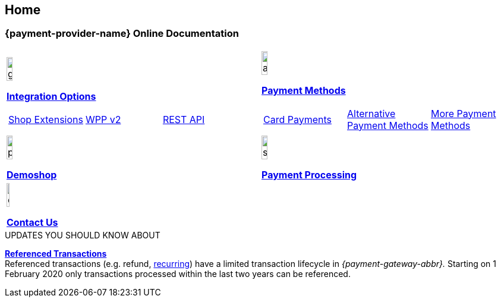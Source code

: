 [#Home]
== Home

[#Home_{payment-provider-name}PaymentGateway]
[discrete]
=== {payment-provider-name} Online Documentation

[#startpage]
--
[#listofcontent]
[cols="2", stripes=none, width=100%]
|===
^a|image::images/icons/gear.png[gear_icon, width=15%]
<<GeneralIntegrationOptions, *Integration Options*>>

[cols="3*^"]
!===
! <<ShopSystems, Shop Extensions>> 
! <<PaymentPageSolutions, WPP v2>>
! <<RestApi, REST API>>
!===

^a|image::images/icons/altpayment.png[altpayment_icon, width=15%] 
<<PaymentMethods, *Payment Methods*>>
[cols="3*^"]
!===
! <<CC_Main, Card Payments>>
! <<PayPal_Main, Alternative Payment Methods>>
! <<PaymentMethods, More Payment Methods>>
!===

^a|image::images/icons/paymentpage.png[paymentpage_icon, width=15%]
<<PPv2_{payment-provider-name}DemoShop, *Demoshop*>>

^a|image::images/icons/shuffle.png[shuffle_icon, width=15%]
<<PaymentProcessing, *Payment Processing*>>

2.+^a|image::images/icons/callcenter.png[callcenter_icon, width=7.5%]
<<ContactUs, *Contact Us*>>
|===
--

****
.UPDATES YOU SHOULD KNOW ABOUT
<<GeneralPlatformFeatures_ReferencingTransaction, *Referenced Transactions*>> +
Referenced transactions (e.g. refund, <<GeneralPlatformFeatures_Transactions_Recurring, recurring>>) have a limited transaction lifecycle in _{payment-gateway-abbr}._ Starting on 1 February 2020 only transactions processed within the last two years can be referenced.
****
